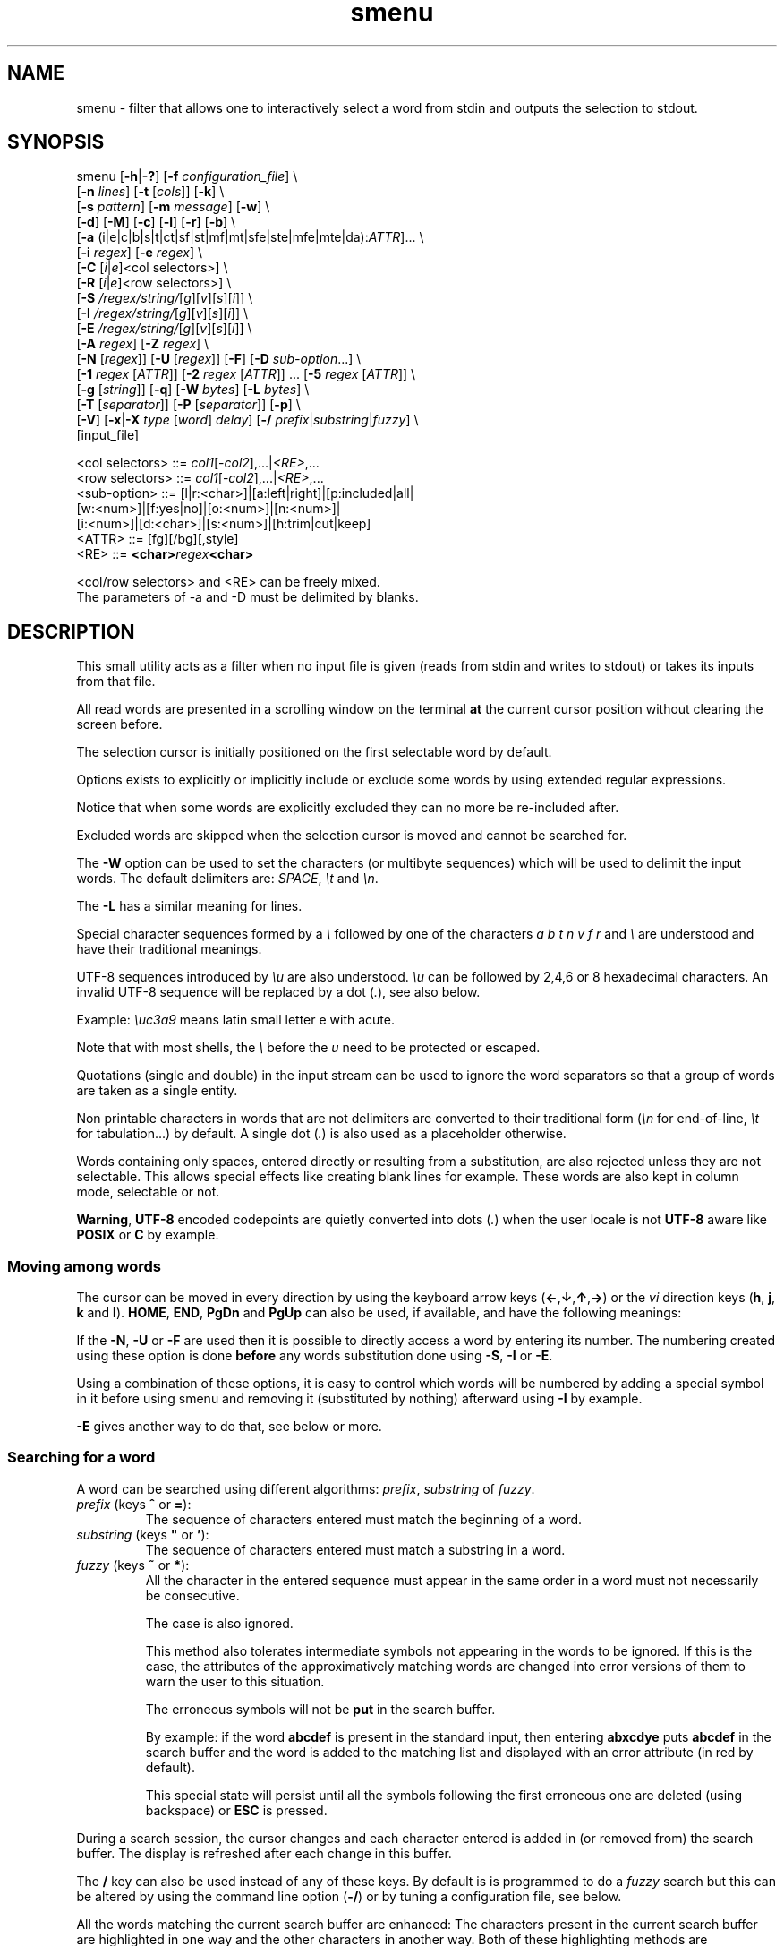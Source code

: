 .TH smenu 1 "2015" "beta"
.SH NAME
smenu - filter that allows one to interactively select a word from stdin
and outputs the selection to stdout.
.SH SYNOPSIS
.nf
\f(CRsmenu [\fB-h\fP|\fB-?\fP] [\fB-f\fP \fIconfiguration_file\fP] \\
      [\fB-n\fP \fIlines\fP] [\fB-t\fP [\fIcols\fP]] [\fB-k\fP] \\
      [\fB-s\fP \fIpattern\fP] [\fB-m\fP \fImessage\fP] [\fB-w\fP] \\
      [\fB-d\fP] [\fB-M\fP] [\fB-c\fP] [\fB-l\fP] [\fB-r\fP] [\fB-b\fP] \\
      [\fB-a\fP (i|e|c|b|s|t|ct|sf|st|mf|mt|sfe|ste|mfe|mte|da):\fIATTR\fP]... \\
      [\fB-i\fP \fIregex\fP] [\fB-e\fP \fIregex\fP] \\
      [\fB-C\fP \
[\fIi\fP|\fIe\fP]<col selectors>] \\
      [\fB-R\fP \
[\fIi\fP|\fIe\fP]<row selectors>] \\
      [\fB-S\fP \fI/regex/string/\fP[\fIg\fP][\fIv\fP][\fIs\fP][\fIi\fP]] \\
      [\fB-I\fP \fI/regex/string/\fP[\fIg\fP][\fIv\fP][\fIs\fP][\fIi\fP]] \\
      [\fB-E\fP \fI/regex/string/\fP[\fIg\fP][\fIv\fP][\fIs\fP][\fIi\fP]] \\
      [\fB-A\fP \fIregex\fP] [\fB-Z\fP \fIregex\fP] \\
      [\fB-N\fP [\fIregex\fP]] [\fB-U\fP [\fIregex\fP]] [\fB-F\fP] \
[\fB-D\fP \fIsub-option\fP...] \\
      [\fB-1\fP \fIregex\fP [\fIATTR\fP]] \
[\fB-2\fP \fIregex\fP [\fIATTR\fP]] ... \
[\fB-5\fP \fIregex\fP [\fIATTR\fP]] \\
      [\fB-g\fP [\fIstring\fP]] [\fB-q\fP] \
[\fB-W\fP \fIbytes\fP] [\fB-L\fP \fIbytes\fP] \\
      [\fB-T\fP [\fIseparator\fP]] [\fB-P\fP [\fIseparator\fP]] [\fB-p\fP] \\
      [\fB-V\fP] [\fB-x\fP|\fB-X\fP \fItype\fP [\fIword\fP] \fIdelay\fP] \
[\fB-/\fP \fIprefix\fP|\fIsubstring\fP|\fIfuzzy\fP] \\
      [input_file]

      <col selectors> ::= \fIcol1\fP[-\fIcol2\fP],...|\fI<RE>\fP,...
      <row selectors> ::= \fIcol1\fP[-\fIcol2\fP],...|\fI<RE>\fP,...
      <sub-option>    ::= [l|r:<char>]|[a:left|right]|[p:included|all|
                          [w:<num>]|[f:yes|no]|[o:<num>]|[n:<num>]|
                          [i:<num>]|[d:<char>]|[s:<num>]|[h:trim|cut|keep]
      <ATTR>          ::= [fg][/bg][,style]
      <RE>            ::= \fB<char>\fIregex\fB<char>\fR

      <col/row selectors> and <RE> can be freely mixed.
      The parameters of -a and -D must be delimited by blanks.
.fi
.SH DESCRIPTION
This small utility acts as a filter when no input file is given
(reads from stdin and writes to stdout) or takes its inputs from that file.

All read words are presented in a scrolling window on the terminal
\fBat\fP the current cursor position without clearing the screen before.
.PP
The selection cursor is initially positioned on the first selectable word
by default.
.PP
Options exists to explicitly or implicitly include or exclude some words by
using extended regular expressions.

Notice that when some words are explicitly excluded they can no more be
re-included after.
.PP
Excluded words are skipped when the selection cursor is moved and cannot
be searched for.
.PP
The \fB-W\fP option can be used to set the characters (or multibyte
sequences) which will be used to delimit the input words.
The default delimiters are: \fISPACE\fP, \fI\\t\fP and \fI\\n\fP.
.PP
The \fB-L\fP has a similar meaning for lines.

Special character sequences formed by a \fI\\\fP followed by one of the
characters \fIa\fP \fIb\fP \fIt\fP \fIn\fP \fIv\fP \fIf\fP \fIr\fP and
\fI\\\fP are understood and have their traditional meanings.

UTF-8 sequences introduced by \fI\\u\fP are also understood.
\fI\\u\fP can be followed by 2,4,6 or 8 hexadecimal characters.
An invalid UTF-8 sequence will be replaced by a dot  (\fI.\fP), see
also below.

Example: \fI\\uc3a9\fP means latin small letter e with acute.
.PP
Note that with most shells, the \fI\\\fP before the \fIu\fP need to be
protected or escaped.
.PP
Quotations (single and double) in the input stream can be used to ignore
the word separators so that a group of words are taken as a single entity.
.PP
Non printable characters in words that are not delimiters are
converted to their traditional form (\fI\\n\fP for end-of-line,
\fI\\t\fP for tabulation...) by default.
A single dot (\fI.\fP) is also used as a placeholder otherwise.
.PP
Words containing only spaces, entered directly or resulting from a
substitution, are also rejected unless they are not selectable.
This allows special effects like creating blank lines for example.
These words are also kept in column mode, selectable or not.
.PP
\fBWarning\fP, \fBUTF-8\fP encoded codepoints are quietly converted
into dots (\fI.\fP) when the user locale is not \fBUTF-8\fP aware like
\fBPOSIX\fP or \fBC\fP by example.
.PP
.SS "Moving among words"
The cursor can be moved in every direction by using the
keyboard arrow keys (\fB\(<-\fP,\fB\(da\fP,\fB\(ua\fP,\fB\(->\fP)
or the \fIvi\fP direction keys (\fBh\fP, \fBj\fP, \fBk\fP and \fBl\fP).
\fBHOME\fP, \fBEND\fP, \fBPgDn\fP and \fBPgUp\fP can also be used,
if available, and have the following meanings:
.TS
tab(@);
l l.
\(<-, h@Previous word
\(ua, k@Previous line
PgUp, K@Previous pages
Home@First word of the window
CTRL+Home, SHIFT+Home, CTRL+k@First word
.sp
\(->, l@Next Word
\(da, j@Next line
PgDn, J@Next pages
End@Last word of the window
CTRL+End, SHIFT+End, CTRL+j@Last word
.TE

If the \fB-N\fP, \fB-U\fP or \fB-F\fP are used then it is possible to
directly access a word by entering its number.
The numbering created using these option is done \fBbefore\fP any words
substitution done using \fB-S\fP, \fB-I\fP or \fB-E\fP.

Using a combination of these options, it is easy to control which words
will be numbered by adding a special symbol in it before using smenu and
removing it (substituted by nothing) afterward using \fB-I\fP by example.

\fB-E\fP gives another way to do that, see below or more.
.SS "Searching for a word"
A word can be searched using different algorithms: \fIprefix\fP,
\fIsubstring\fP of \fIfuzzy\fP.
.TP
\fIprefix\fP (keys \fB^\fP or \fB=\fP):
The sequence of characters entered must match the beginning of a word.
.TP
\fIsubstring\fP (keys \fB"\fP or \fB'\fP):
The sequence of characters entered must match a substring in a word.
.TP
\fIfuzzy\fP (keys \fB~\fP or \fB*\fP):
All the character in the entered sequence must appear in the same order
in a word must not necessarily be consecutive.

The case is also ignored.

This method also tolerates intermediate symbols not appearing in the
words to be ignored.
If this is the case, the attributes of the approximatively matching
words are changed into error versions of them to warn the user to this
situation.

The erroneous symbols will not be \fBput\fP in the search buffer.

By example: if the word \fBabcdef\fP is present in the standard input,
then entering \f(CBabxcdye\fP puts \fBabcdef\fP in the search buffer
and the word is added to the matching list and displayed with an error
attribute (in red by default).

This special state will persist until all the symbols following the first
erroneous one are deleted (using backspace) or \fBESC\fP is pressed.
.PP
During a search session, the cursor changes and each character entered is
added in (or removed from) the search buffer.
The display is refreshed after each change in this buffer.
.PP
The \fB/\fP key can also be used instead of any of these keys. By default
is is programmed to do a \fIfuzzy\fP search but this can be altered by
using the command line option (\fB-/\fP) or by tuning a configuration
file, see below.
.PP
All the words matching the current search buffer are enhanced:
The characters present in the current search buffer are highlighted in
one way and the other characters in another way.
Both of these highlighting methods are configurable.
.PP
Typically, if the user has entered the search sequence: \fBo\fP, \fBs\fP,
then the matching word "words" will be displayed as
\fBw\fP\fIo\fP\fBrd\fP\fIs\fP when the \fIfuzzy\fP algorithm is in use
depending of the display attributes configured.
.PP
\fBESC\fP can be used anytime to abort the current search session.
\fBENTER\fP and all cursor moves also terminate the search
session but do not clear the list of the matching words.
.PP
The user can then use the \fBn\fP/\fBSPACE\fP keys (forward) and the
\fBN\fP key (backward) to navigate in the matching words list.
.PP
If the user hits the \fBHome\fP or \fBEnd\fP key during a search session
then the matched word list is reduced to the words starting (respectively)
ending with the current search pattern and the window is refreshed.

This behaviour is persistent until the user hit the \fBESC\fP or
\fBENTER\fP key.

By example, if the search pattern is \f(CBsh\fP and the user hits
\fBEnd\fP, then only the words \fIending\fP with \f(CBsh\fP will be
added in the searched word list and enhanced.

Note that when a matching word is selected, its enhanced characters only
show one of the multiple matching possibilities.

When not in a search session \fBESC\fP can be also used to clear the
matched words list and to reset the search buffer.
.PP
In summary, here is the meaning of the special keys in search mode:
.TS
tab(@);
lb s s
l l c
^ ^ l
l lw(6c) c .
Keys which clear the matched words list.
Key@Meaning@Closes
@@the
@@search
@@session
_
Esc@Cancel search@Yes
_

.T&
lb s s
l l l
^ ^ l
l lw(6c) c .
Keys which keep or update the matched words list.
Key@Meaning@Closes
@@the
@@search
@@session
_
\(<-@Previous word@Yes
\(ua@Previous line@Yes
PgUp@Previous page@Yes
CTRL+Home, SHIFT+Home, CTRL+k@First word@Yes

\(->@Next word@Yes
\(da@Next line@Yes
PgDn@Next pages@Yes
CTRL+End, SHIFT+End, CTRL+j@Last word@Yes

Home@T{
Only keep the words starting with the search pattern
T}@No
End@T{
Only keep the words ending with the search pattern
T}@No

Ins@Tag word@No
Del@Untag word@No
_
.TE
.PP
Note that the search buffer is persistent as long as the same search
algorithm is used and \fBESC\fP has not been pressed.
.SS "Selection and Exit"
Pressing \fBq\fP gives the possibility to exit without selecting anything.
.PP
By default, \fBENTER\fP writes the selected word to stdout when not in
search mode otherwise it exits from this mode and does nothing more.
If you want to be able to select a word \fIeven\fP when in search mode,
use the \fB-r\fP option to change this behavior.
.SS "Tagging (multi-selections)"
When the tagging is activated by using the command line \fB-T\fP or
\fB-P\fP option, then the keys \fBt\fP, \fBT\fP, \fBINS\fP and \fBDEL\fP
can be used to tag/untag some words.
These tagged words will then be output on the standard output when
\fBENTER\fP is pressed.
.TP
\fBt\fP
Tag/untag or Pin/unpin the word under the cursor (toggle).
.TP
\fBT\fP
Tag or pin the matching words if any.
.TP
\fBU\fP
Untag or unpin the matching words if any.
.TP
\fBINS\fP
Tag or pin the word under the cursor.
.TP
\fBDEL\fP
Untag or unpin the word under the cursor.
.SS Help
A small help message can be displayed when hitting \fB?\fP.
This display will last for 10s or until a valid key or \fBESC\fP is
pressed.
.SS Scroll bar
A scroll bar is displayed at the right of the scrolling window.
Its appearance is meant to be classical but it has some particularities:
.IP * 2
The scroll bar is not displayed if all the input words fit on only one
line.
.IP * 2
Otherwise, the scroll bar is always displayed except when the \fB-q\fP
option is set.
This option completely disables the scroll bar display.
.IP * 2
When the scrolling window has only one line, the scroll bar has only 3
states:
.RS 2
.IP - 2
\fBv\fP when on all but the last line, indicating that you can go down
to see more.
.IP - 2
\fB^\fP when on the last line.
.IP - 2
\fB|\fP otherwise.
.RE
.IP * 2
When there is more than one line to display, \fB/\fP means that the window
displays the first line, \fB\\\fP the last line.
\fB|\fP is used to fill the gap, see below the different possible
configurations.
.TS
tab(@);
l l l l l
l l l l l
l l l l .
\\@\\@^@^@\\ @Do not remove this trailing space!
|@|@|@|@/
/@v@/@v
.TE
.PP
A \fB+\fP can also appear in the scroll bar in lieu of the vertical bar,
giving the relative position of the cursor line in the bunch of input
words.
.SS "Terminal resizing (also see BUGS/LIMITATIONS)"
The windows is redrawn if the terminal is resized.
The redrawing is actually done only 1s after the end of the resizing to
avoid artefacts on screen.
The cursor will remain on the current selected word but may be displayed
at another place in the window.
.SS Unicode support
This utility is Unicode aware and should be able to display correctly
any Unicode character (even double-width ones) as long as the current
encoding is \fBUTF-8\fP (\fBUTF-8\fP in the output of the \fIlocale\fP
command).
.SS Configuration
If a file with adequate permissions and the same name as the executable
but prefixed with a dot is present in the current directory
or in the user's home directory, then it will be parsed as a
\fIini\fP file.
The values read from the file in the home directory will be overridden by
the ones read from the local directory (if it is present).

Missing and bad keywords are silently skipped.

The values read, if valid, override the default hard-coded ones.

If a value is invalid an error message is shown and the program terminates.

The values of the timers must be given in units of \fB1/10\fP of a second.

Here is an example giving the syntax and the names of the keywords
allowed:
.PP
.nf
\f(CR--8<------------------------------------------------------------------
[colors]
  ; The terminal must have at least 8 colors and/or have attributes like bold
  ; and reverse for this to be useful
  ; if not the following settings will be ignored.

  method=ansi             ; classic | ansi (default)

  cursor=0/2              ; cursor attributes
  cursor_on_tag=0/2,u     ; cursor on tag attributes
  shift=6,b               ; shift symbol attributes
  bar = 7/4,b             ; scroll bar attributes
  search_field = 0/6      ; search field attributes
  search_text = 7,bu      ; search text attributes
  match_field = 1,b       ; matching words field attributes
  match_text = 7,bu       ; matching words text attributes
  search_err_field = 1    ; approximate search field attributes
  search_err_text = 1,r   ; approximate search text attributes
  ; match_err_field = 3   ; approximate matching words field attributes
  match_err_text = 1      ; approximate matching words text attributes
  ; include = b           ; selectable color attributes
  exclude = 4/0,u         ; non-selectable color attributes
  tag = 0/5               ; tagged (selected) attributes
  daccess = 3,b           ; direct access tag attributes

  special1 = 7/4,b        ; attributes for the special level 1
  special2 = bu           ; attributes for the special level 2
  special3 = /3,b         ; attributes for the special level 3
  special4 = 7/4          ; attributes for the special level 4
  special5 = 7/2,b        ; attributes for the special level 5

[window]
  lines = 7               ; default number of lines of the window

[limits]
  word_length = 1024      ; arbitrary max length of input words (int)
  words = 32767           ; arbitrary max number of allowed input
                          ; words (int)
  columns = 128           ; arbitrary max number of columns (int)

[timers]
  search = 60             ; search timers in 1/10 s
  help = 150              ; duration of the help message in 1/10 s
  window = 7              ; delay before redrawing if the size of the
                          ; terminal's window change in 1/10 s
  direct_access = 6       ; duration allowed to add a new digit to
                          ; the direct word access number in 1/10 s

[misc]
  default_search_method = substring
--8<------------------------------------------------------------------
\fP
.fi
.IP * 2
The \fBmethod\fP keyword can take the two possible values displayed
above and determines if you want to use the native method (limited to 8
colors) of the \fBansi\fP method (ISO 8613-6) if your terminal supports
more than 8 colors.

The default value corresponds to \fBansi\fP.

The attributes syntax is [fg][/bg][,toggles] where \fBfg\fP and
\fBbg\fP are numbers representing the foreground and background
color and \fBtoggles\fP is a strings which can contain the characters
\fIb\fP, \fId\fP, \fIr\fP, \fIs\fP, \fIu\fP and \fIi\fP  standing for
\fIb\fPold, \fId\fPim, \fIr\fPeverse, \fIs\fPtandout, \fIu\fPnderline
and \fIi\fPtalic.
.IP * 2
Spaces are allowed anywhere in the lines and between them, even around
the \fB=\fP.
.IP * 2
Everything following a \fB;\fP is ignored.
.IP * 2
When undefined, the default limits are:
.TS
tab(@);
l l .
words@32767
word_length@256
columns@256
.TE
.SH OPTIONS
.IP "\fB-h\fP or \fB-?\fP"
Displays a long (\fB-h\fP) or short (\fB-?\fP) help message and exits.
.IP "\fB-f\fP \fIconfiguration_file\fB"
This option gives the possibility to select an alternative configuration
file.  If the given file doesn't exist or is not readable then the
default values will be used.

The \fB.smenu\fP files in the user's home directory and in the current
directory, if present, will be ignored when this option is used.
.IP "\fB-n\fP \fIlines\fB"
Gives the maximum number of lines in the scrolling selection window.
By default five lines at most are displayed and the other ones, if
any, need you to scroll the window.
.IP "\fB-t\fP [\fIcolumns\fP]"
This option sets the tabulation mode and, if a number is specified,
attents to set the number of displayed columns to that number.
In this mode, embedded line separators are ignored.
The options \fB-A\fP and \fB-Z\fP can nevertheless be used to force words
to appear in the first (respectively last) position of the displayed line.
.PP
.RS
Note that the number of requested columns will be automatically reduced
if a word does not fit in the calculated column size.
.PP
In this mode each column has the same width.
.RE
.IP \fB-k\fP
By default, the spaces surrounding the output string will be deleted.
This option forces them to be retained.
.IP \fB-v\fP
By default, when searching, an alarm is produced by the terminal when
the user enters a character or makes a move which lead to no result or
to an error condition. This argument make this beep visual by briefly
showing the cursor.
.IP "\fB-s\fP \fIpattern\fP"
Place the cursor on the first word corresponding to the specified pattern.

\fIpattern\fP can be:
.RS
.IP * 2
A \fB#\fP immediately followed by a \fBnumber\fP giving the initial
position of the cursor (counting from 0).

If the word at this position is excluded, then the first previous non
excluded word is selected if it exists, otherwise the first non excluded
word is selected.

If this number if greater than the number of words, the cursor will be
set on the latest selectable position.
.IP * 2
A single \fB#\fP or the string \fB#last\fP to set the initial
cursor position to the latest selectable word position.
.IP * 2
A string starting with a \fB/\fP indicating that we want the cursor
to be set to the first word matching the given regular expression.
.IP * 2
A \fBprefix\fP string indicating that we want the cursor to be set on the
first word matching the string given (\fBa\fP will match \fBCancel\fP
by example).
.PP
Warning, when searching for a prefix or a regular expression, smenu
only looks for them after an eventual modification, so for example,
the command:
\f(CBsmenu -I/c/x/ -s/c <<< "a b c d"\fP won't find c and put the cursor
on \fBa\fP but \f(CBsmenu -I/c/x/v -s/c <<< "a b c d"\fP will find it and
put the cursor on the \fBx\fP substituting the \fBc\fP on screen only

\fI\\u\fP sequences can be used in the pattern.
.RE
.IP "\fB-m\fP \fImessage\fP"
Displays a message above the window.
If the current locale is not \fIUTF-8\fP, then all \fIUTF-8\fP characters
in it will be converted into a dot.

\fI\\u\fP sequences can be used in the message.

Note that the message will be truncated if it does not fit on a terminal
line.
.IP "\fB-w\fP"
When \fB-t\fP is followed by a number of columns, the default is to
compact the columns so that they use the less terminal width as
possible.
This option enlarges the columns in order to use the whole terminal width.

When in column mode, \fB-w\fP can be used to force all the columns to
have the same size (the largest one).
See option \fB-c\fP below.
.PP
.RS
Note that the column's size is only calculated once when the words are
displayed for the first time.
A terminal resize will not update this value.
This choice enables a faster display.
.RE
.PP
.IP \fB-d\fP
Tells the program to clean up the display before quitting by removing
the selection window after use as if it was never displayed.
.IP \fB-M\fP
Centers the display if possible.
.IP \fB-c\fP
Sets the column mode.
In this mode the lines of words do not wrap when the right border of
the terminal is reached but only when a special character is read.
Some words will not be displayed without an horizontal scrolling.

If such a scrolling is needed, some indications may appear on the left
and right edge of the window to help the user to reach the unseen words.

In this mode, the width of each column is minimal to keep the maximum
information visible on the terminal.
.IP \fB-l\fP
Sets the line mode.
This mode is the same as column mode but without any column alignment.
.IP \fB-r\fP
Enables \fBENTER\fP to validate the selection even in search mode.
.IP \fB-b\fP
Replaces all non-printable characters by a blank.
If this results in a blank word, it will be potentially deleted.
.IP "\fB-a \fIPREFIX:ATTR\fP [\fIPREFIX:ATTR\fP...]"
Sets the display attributes of the elements displayed and the cursor.

At least one attribute prefixed attribute must be given.

\fIPREFIX\fP can take the following values:
.RS
.IP \fIi\fP
included words.
.IP \fIe\fP
excluded words.
.IP \fIc\fP
cursor.
.IP \fIb\fP
scroll bar.
.IP \fIs\fP
shift indicator.
.IP \fIt\fP
tagged words.
.IP \fIct\fP
cursor on tagged words.
.IP \fIsf\fP
search field.
.IP \fIst\fP
search text.
.IP \fIsfe\fP
approximate search field with error.
.IP \fIste\fP
approximate search text with error.
.IP \fImf\fP
matched words field.
.IP \fImt\fP
matched words text.
.IP \fImfe\fP
matched words field with error.
.IP \fImte\fP
matched words text with error.
.IP \fIda\fP
direct access tag.
.RE

If more than one attribute is given, then they must be separated by
spaces.

See the \fB-1\fP option for the \fIATTR\fP syntax.
.IP "\fB-i\fP \fIregex\fP"
Sets the \fBi\fPnclude filter to match the selectable words.
All the other words will become implicitly non-selectable (excluded)

\fB-i\fP can be used more than once with cumulative effect.

\fI\\u\fP sequences can also be used in the regexp.
.IP "\fB-e\fP \fIregex\fP"
Sets the \fBe\fPxclude filter to match the non-selectable words.
All the other selectable words will become implicitly selectable (included)

\fB-e\fP can be used more than once with cumulative effect.
This filter has a higher priority than the include filter.

The \fIregex\fP selections made using \fB-i\fP and/or \fB-e\fP are done
before the possible words alterations made by \fB-I\fP or \fB-E\fP
(see below).

\fI\\u\fP sequences can also be used in the regexp.
.IP "\fB-C\fP [\fIi\fP|\fIe\fP] \
<\fIcol selectors\fP>"

These letters are case independent so \fII\fP can be used in place of
\fIi\fP per example.

In column mode, this option allows one to restrict the previous
selections or de-selections to some columns.
If no selection is given via \fB-i\fP and \fB-e\fP this option gives the
possibility to select entire columns by giving their numbers (1 based)
of extended regular expressions.

\fIi\fP or nothing select the specified ranges of columns.
\fIe\fP select all but the specified ranges of columns.

The words in the selected columns will be considered as \fBi\fPncluded
And the others \fBe\fPxcluded.

A selection by regular expressions means that a column containing a word
matching one of these expression will be included or excluded according
to the letter given after the option.

Regular expressions and column numbers can be freely mixed.

Regular expression in \fB-C\fP and \fB-R\fP can contain \fIUTF-8\fP
characters either directly or by using the \fI\\u\fP notation.

Example of columns selection: \f(CB-Ci2,3,/X./,5-7\fP forces the cursor
to only navigate in columns \fB2\fP,\fB3\fP,\fB5\fP,\fB6\fP and \fB7\fP
and those containing a two characters word starting with '\fBX\fP'.
If \fIe\fP was used in place of \fIi\fP, all the columns would have been
selected \fBexcept\fP the columns \fB2\fP,\fB3\fP,\fB5\fP,\fB6\fP,\fB7\fP
and those matching the extended regular expression '\f(CBX.\fP'.

Spaces are allowed in the selection string if they are protected.

The column mode is forced when this option is selected.
.IP "\fB-R\fP [\fIi\fP|\fIe\fP] \
<\fIrow selectors\fP>"
Similar to \fB-C\fP but for the rows.

One difference though: this is the line mode which is forced by this
option NOT the column mode.

\fB-C\fP and \fB-R\fP can be used more than once in a cumulative manner:
The selection mode (selection or de-selection) is given by the first
occurrence of the options, the other occurrences will only update the
selected or de-selected ranges.
.IP "\fB-S\fP /\fIregex\fP/replacement string/[\fIg\fP][\fIv\fP][\fIs\fP]"
Post-processes the words by applying a regular expression based
substitution.
The argument must be formatted as in the \fBsed\fP editor.

This option can be used more than once.
Each substitution will be applied in sequence on each word.
This sequence can be stopped if a \fBstop\fP flag is encountered.

.RS
\fBflags:\fP
.IP * 2
The optional trailing \fBg\fP (for \fIg\fPlobal) means that all matched
occurrences shall be replaced and not only the first one.
.IP * 2
The optional trailing \fBv\fP (for \fIv\fPisual) means that the altered
words will only be used for display and search.
The modifications will \fInot\fP be reflected in the returned word.
.IP * 2
The optional trailing \fBs\fP (for \fIs\fPtop) means that no more
substitution will be allowed on this word even if another \fB-S\fP is
used.
.IP * 2
The optional trailing \fBi\fP (for \fIi\fPgnore case) means that the
string search operation should ignore the case for this pattern.

Small example:
\f(CBR=$(echo a b c | smenu -S /b/B/)\fP
will display \f(CR"a B c"\fP and \f(CBR\fP will contain \fIB\fP if \fI
B\fP is
selected meanwhile
\f(CBR=$(echo a b c | smenu -S /b/B/\fBv\fP)\fR
will display the same as above but \f(CBR\fP will contain the original
word \fIb\fP if \fIB\fP is selected.
In both cases, only the word \fIB\fP will be searchable and not \fIb\fP.
.RE
.IP "\fB-I\fP /\fIregex\fP/replacement string/[\fIg\fP][\fIv\fP][\fIs\fP]"
Post-processes the \fBselectable\fP words by applying a regular
expression based substitution (see \fB-S\fP for details).
.IP "\fB-E\fP /\fIregex\fP/replacement string/[\fIg\fP][\fIv\fP][\fIs\fP]"
Post-processes the \fBexcluded\fP (or \fBnon-selectable\fP) words by
applying a regular expression based substitution (see \fB-S\fP for
details).
.PP
.RS
The \fB/\fP separator that \fB-I\fP and \fB-E\fP are using above can be
substituted by any other character except \fISPACE\fP, \fI\\t\fP,
\fI\\f\fP, \fI\\n\fP, \fI\\r\fP and \fI\\v\fP.
.PP
In the three previous options, \fIregex\fP is a \fBPOSIX\fP
\fBE\fPxtended \fBR\fPegular \fBE\fPxpression.
For details, please refer to the \fBregex\fP manual page.
.PP
Additionally \fI\\u\fP sequences can also be used in the regexp.
.PP
.RE
If a post-processing action (\fB-S\fP/\fB-I\fP/\fB-E\fP) results in an
empty (length 0) word, then we have two cases:
.RS
.IP "in column mode:"
Substitutions involving empty words can lead to misalignments, so it is
necessary to prohibit them and terminate the program.
These substitutions have to be made with other tools before using this
utility.
.IP "otherwise:"
The word is simply removed.
.RE
.IP "\fB-A\fP \fIregex\fP"
In column mode, forces all words matching the given regular expression
to be the first one in the displayed line.
If you want to only rely on this method to build the lines, just specify
an empty \fBregex\fP to set the end-of-line separator with \fI-L ''\fP)
.PP
.RS
\fI\\u\fP sequences can also be used in the regexp after \fB-A\fP.
.RE
.IP "\fB-Z\fP \fIregex\fP"
Similar to \fB-A\fP but forces the word to be the latest of its line.
The same trick with \fB-L\fP can also be used.
.PP
.RS
\fI\\u\fP sequences can also be used in the regexp after \fB-Z\fP.
.RE
.IP "\fB-N\fP [\fIregex\fP]"
This option allows one to number the selectable words matching a
specific regular expression.
These numbers are numbered starting from 1 and provides a direct access
to the words.

To use this functionality, the user must enter the number which
corresponds to the desired entry digit per digit.

Each new digit must be added in a time frame of 1/2 seconds (per default)
otherwise the number is considered complete and a newly entered digit
will start a new number.
If the number does not exists, then the cursor is restored to it's
initial position.

The sub-options of the \fB-D\fP option described below can change the
way \fB-N\fP sets and formats the numbers.

This option can be used more than once with cumulative effects.

\fB-N\fP, \fB-U\fP and \fB-F\fP can be mixed.
.IP "\fB-U\fP [\fIregex\fP]"
This option allows one to un-number words.
If placed after a previous \fB-N\fP, it can be used to remove the
numbering of selected words.
If placed before, the word which doesn't match its regular expression
will be numbered by default.

This mechanism is similar to to the inclusion/exclusion of words by
\fB-i\fP and \fB-e\fP.

This option can be used more than once with cumulative effects.

\fB-U\fP, \fB-N\fP and \fB-F\fP can be mixed.
.IP "\fB-F\fP"
This option is similar to \fB-N\fP but does not generate a continuous
flow of numbers but extracts them from the word itself.

With this option you can take full control of the numbering of the
displayed word.
Note that the numbering does not need to be ordered.

The resulting word after the extraction of the number must be non empty.

Some sub-option are required, see the \fB-D\fP option described below.

\fBNotice\fP that for this option to work correctly, all the embedded
numbers must have the same number of digits.
To get that, a preprocessing may be necessary on the words before using
this program.

\fB-F\fP, \fB-N\fP and \fB-U\fP can be mixed.
.IP "\fB-D\fP [\fIparameters\fP]"
This option allows one to change the default behaviour of the \fB-N\fP,
\fB-U\fP and \fB-F\fP options.

Its optional parameters are called sub-options and must respect the
format \fBx\fP:\fBy\fP where \fBx\fP can be:
.RS
.TP
\f(CBl\fP (\fB-F\fP, \fB-N\fP and \fB-U\fP options)
Here \fBy\fP is the UTF-8 character (in native or \fI\\u\fP form)
to print before the number. The default is a single space.
.
.TP
\f(CBr\fP (\fB-F\fP, \fB-N\fP and \fB-U\fP options)
Here \fBy\fP is the UTF-8 character (in native or \fI\\u\fP form)
to print after the number. The default is \f(CB)\fP.
.
.TP
\f(CBa\fP (\fB-F\fP, \fB-N\fP and \fB-U\fP options)
Here \fBy\fP is '\f(CBleft\fP' (or one of its prefixes) if the number
must be \fIleft\fP aligned, or '\f(CBright\fP' (or one of its prefixes)
if it must be \fIright\fP aligned. The default is \f(CBright\fP.
.
.TP
\f(CBp\fP (\fB-F\fP, \fB-N\fP and \fB-U\fP options)
Here \fBy\fP is '\f(CBincluded\fP' (or one of its prefixes)
or '\f(CBall\fP' (or one of its prefixes) for the initial \fIp\fPadding of
the non numbered words. '\f(CBincluded\fP' means that only \fIincluded\fP
word will be padded while '\f(CBall\fP' means pad \fIall\fP words. The
default is \f(CBall\fP.
.
.TP
\f(CBw\fP (\fB-F\fP, \fB-N\fP and \fB-U\fP options)
Here \fBy\fP is the \fIw\fPidth of the number between 1 and 5 included.
.
.TP
\f(CBf\fP (\fB-F\fP, \fB-N\fP and \fB-U\fP options)
Here \fBy\fP controls if the numbering must \fIf\fPollow the last
extracted number (defaults to \f(CByes\fP) or if it must remain
independent.
.
.TP
\f(CBh\fP (\fB-F\fP option)
Tells what to do with the characters present before the embedded number if
any.

The allowed directives are: '\f(CBtrim\fP' which discads them if they
form an empty word (only made of spaces and tabulations), '\f(CBcut\fP'
which unconditionnaly discards them and '\f(CBkeep\fP' which places them
at the beginning of the resulting word.

The default value for this directive is '\f(CBkeep\fP'.
.
.TP
\f(CBo\fP (\fB-F\fP option)
Here \fBy\fP is the \fIo\fPffset of the first multibyte character of
the number to extract from the word (defaults to \f(CB0\fP).
.
.TP
\f(CBn\fP (\fB-F\fP option)
Here \fBy\fP is the \fIn\fPumber of multibyte characters to extract
from the word starting at the offset given by the \f(CBo\fP sub-option.
.
.TP
\f(CBi\fP (\fB-F\fP option)
Here \fBy\fP is number of multibyte characters to \fIi\fPgnore after
the extracted number
.
.TP
\f(CBd\fP (\fB-F\fP, \fB-N\fP and \fB-U\fP options)
Here \fBy\fP is a multibyte separator.
When present, this directive instructs smenu to output the selected
numbered word(s) \fIprefixed\fP by its(their) direct access number(s)
and the given separator.

Only the numbered word(s) will be prefixed.

\f(CBd\fP stands for \fBd\fPecorate.

This directive can be useful when you want to post-process the output
according to its direct access number.
.
.TP
\f(CBs\fP (\fB-F\fP, \fB-N\fP and \fB-U\fP options)
Here \fBy\fP is the direct access number that will be set for the first
numbered word. Its value is \fB1\fP by default, a value of \fB0\fP
is possible.
.P
Example: \f(CWr:\\> l:\\< a:l d:_ \fP

To number all words with the default parameters, use the
syntax: "\f(CW-N .\fP" which is a shortcut for:
"\f(CW-N . l:' ' r:')' a:r p:a\fP"

The \fIpadding\fP sub-option specifies whether spaces must also be
added in front of excluded words or not to improve compactness.

When the \f(CBw\fP sub-option is not given the width of the numbers is
determined automatically but if \fB-F\fP is set and the value of the
\f(CBn\fP sub-option is given then this value is used.
.RE
.IP "\fB-1\fP ... \fB-5\fP \fIregex\fP [\fIATTR\fP]"
Allows one to give a special display color to up to 5 classes of words
specified by regular expressions.
They are called \fBspecial levels\fP.
Only selectable words will be considered.

By default, the 5 special levels have their foreground color set to
red, green, brown/yellow, purple and cyan.
All these colors also can be set or modified permanently in the
configuration files.
See the example file above for an example.

The optional second argument (\fIATTR\fP) can be used to override the
default or configured attributes of each class.
Its syntax is the same as the one used in the configuration file:
.nf
[\fIfg\fP][/\fIbg\fP][,{\fIb\fP|\fId\fP|\fIr\fP|\fIs\fP|\fIu\fP|\fIi\fP}] \
| [{\fIb\fP|\fId\fP|\fIr\fP|\fIs\fP|\fIu\fP|\fIi\fP}]
.fi

Examples of possible attributes are:
.nf
  \f(CB2/0,bu \fPgreen on black bold underline
  \f(CB/2     \fPgreen background
  \f(CB5      \fPtext in purple
  \f(CBrb     \fPreverse bold
.fi

\fI\\u\fP sequences can be used in the pattern.
.IP "\fB-g\fP [\fIstring\fP]"
Replaces the blank after each words in column or tabular mode by a column
separator.

This separator is extracted from the \fIstring\fP argument and each
of its (multibyte) character is used one after the other to fill
the gutter.

If there are more columns that gutter characters then the last character
is used for the remaining columns.

When not given, the separator defaults to a vertical bar \fI|\fP (or a
full height vertical bar if the locale is set to UTF-8).

Each character can be given in normal or \fI\\u\fP form in the
\fIstring\fP argument.

Example: "\f(CB|- \fP" will allow one to separate the first two columns
with '\f(CB|\fP', then '\f(CB-\fP' will be used and '\f(CB \fP' will
separate the remaining columns if any.
.IP \fB-q\fP
Prevents the display of the scroll bar.
.IP "\fB-W\fP \fIbytes\fP"
This option can be used to specify the characters (or multibyte
sequences) which will be used to delimit the input words.

Multibyte sequences (UTF-8) can be natives of using the same ASCII
representation used in words (a leading \fI\\u\fP following by up to 8
hexadecimal characters).

Non-printable characters in arguments should be given using the standard
\fI$''\fP representation.
\fI$'\\t'\fP stands for the tabulation character for example.

The default delimiters are: \fISPACE\fP, \fI$'\\t'\fP and \fI$'\\n'\fP.
.IP "\fB-L\fP \fIbytes\fP"
This option can be used to specify the characters (or multibyte
sequences) which will be used to delimit the lines in the input stream.

Multibyte sequences (UTF-8) can be natives of using the same ASCII
representation used in words (a leading \fI\\u\fP following by up to 8
hexadecimal characters).

Non-printable characters in arguments should be given using the standard
$'' representation.
$'\\n' stands for the newline character for example.

The default delimiter is: \fI$'\\n'\fP.

This option is only useful when the \fB-c\fP or \fB-l\fP option is also
set.

The characters (or multibyte sequences) passed to \fB-L\fP are
automatically added to the list of word delimiters as if \fB-W\fP was
also used.

\fI\\u\fP sequences can also be used here.
.IP "\fB-T\fP [\fIseparator\fP]"
Enables the multi-selections or tag mode.
In this mode, several selectable words can be selected without leaving
the program.

The current word can be automatically tagged when the \fBENTER\fP key
is pressed to complete the selection process if the \fB-p\fP option is
also set or if no word has been tagged.

All the tagged words (and possibly the world under the cursor) will
be sent to stdout separated by the optional argument given after the
option \fB-T\fP.

Note than this \fIseparator\fP can have more than one character, contain
UTF-8 characters (in native or \fI\\u\fP form) and can even contain
control character as in \f(CB$'\\n'\fP.

A space is used as the default separator if none is given.

\fBCaution\fP: To get exactly the same behavior as in version 0.9.11
and earlier, you must also use the \fB-p\fP option.
.IP "\fB-P\fP [\fIseparator\fP]"
Works like \fB-T\fP but, unlike \fB-T\fP, the output depends on the order
in which the words were tagged.  In other words, the first tagged word
comes first in the output, the second tagged word comes next, and so
on.
\fB-P\fP stands for "Pin".
.IP \fB-p\fP
This option modifies the default behavior of the \fB-T\fP and \fB-P\fP
options.
An untagged word under the cursor will be automatically tagged when
\fBENTER\fP is pressed.
.IP \fB-V\fP
Displays the current version and quits.
.TP
\fB-x \fItype\fP [\fIword\fP] \fIdelay\fP
.TQ
\fB-X \fItype\fP [\fIword\fP] \fIdelay\fP
Sets a timeout.
Three types of timeout are possible:
.RS
.TP 10
current:
At the timeout, the word under the cursor and/or the tagged words are
sent to the standard output if the \fBENTER\fP key has been pressed
.TP 10
quit:
At the timeout, nothing is selected as if the \fBq\fP key has been pressed
.TP 10
word:
At the timeout, the word given after the type is selected.  Note that this
word doesn't need to be part of the words coming from the standard input.
.PP
Each type can be be shortened as a prefix of its full name ("cur" for
"current" of "q" for "quit" per example).

The delay must be set in seconds and cannot be above 99999 seconds.

The remaining time (in seconds) is added at the end of the message
displayed above the selection window and is updated in real time each
second.

Each key press except \fBENTER\fP, \fBq\fP, \fBQ\fP and \fB^C\fP resets
the timer to its initial value.

The \fB-X\fP version works like \fB-x\fP but no periodic remaining
messages is displayed above the selection window.
.RE
.IP "\fB-/\fP \fIsearch_method\fP"
Affects the '\fB/\fP' key to a search method. By default '\fB/\fP'
is affected to '\fIfuzzy\fP' but the argument can be any prefix
of '\fIprefix\fP', '\fIsubstring\fP' or '\fIfuzzy\fP'.
.SH NOTES
If tabulators (\fI\\t\fP) are embedded in the input, there is no way
to replace them with the original number of spaces.
In this case use another filter (like \fIexpand\fR) to pre-process
the data.
.SH EXAMPLES
.SS 1
Simple Yes/No/Cancel request with "No" as default choice:
.PP
.nf
\f(CRIn \fBbash\fP:
  \f(CBread R <<< $(echo "Yes No Cancel" \\
               | smenu  -d -m "Please choose:" -s /N)\fP

or
  \f(CBR=$(echo "Yes No Cancel" \\
      | smenu -d -m "Please choose:" -s /N)\fP

In \fBksh\fP:
  \f(CBprint "Yes No Cancel"                \\
  | smenu -d -m "Please choose:" -s /N \\
  | read R\fP
\fP
.fi
.SS 2
Get a 3 columns report about VM statistics for the current process in
\fBbash\fP/\fBksh\fP on Linux:
.PP
.nf
\f(CBR=$(grep Vm /proc/$$/status | expand | smenu -b -W$'\\n' -t3 -g -d)\fB
.PP
\fP
.fi
.SS 3
Create a one column selection window containing the list of the first
20 LVM physical volumes.
At the end, the selection window will be erased.
This example is written in \fBksh\fP).
.PP
.nf
\f(CB
pvs -a -o pv_name --noheadings                 \\
| smenu -m "PV list" -n20 -t1 -d -s //dev/root \\
| read R
\fP
.fi

The display will have a look similar to the following with the cursor
set on the word \fI/dev/root\fP:

.nf
\f(CRPV list
/dev/md126           \\
/dev/md127           |
/dev/root            | <- cursor here.
/dev/sda2            |
/dev/sdb2            |
/dev/sdc1            |
/dev/sdc2            |
/dev/system/homevol  /
\fP
.fi
.SS "4 (advanced)"
Imagine a file named \fBsample.mnu\fP with the following content:

.nf
\f(CR--8<---------------------------------
"1 First Entry" "3 Third entry"
"2 Second entry" "4 Fourth entry"
@@@ "5 Fifth entry"
@@@
"0 Exit menu"
--8<---------------------------------
\fP
.fi

Then this quite esoteric command will render it (centered on the screen) as:

.nf
\f(CR+----------------------------------+
|            Test menu             |
|                                  |
| 1) First Entry   3) Third entry  |
| 2) Second entry  4) Fourth entry |
|                  5) Fifth entry  |
|                                  |
| 0) Exit menu                     |
+----------------------------------+
\fP
.fi

with the cursor on \fIQuit\fP and only the numbers and "Quit" selectable.

\f(CBR=$(smenu R=$(./smenu -q -d -s/Exit -M -n 30 -c      \\
                      -e "@+" -E '/@+/ /'            \\
                      -F -D n:1 i:1                  \\
                      -m "Test menu"$'\n' < sample.mnu)

The selected entry will be available in \f(CBR\fP

Try to understand it as an exercise.
.SH ENVIRONMENT
\fINO_COLOR\fP: force a monochrome terminal when set.
.SH BUGS/LIMITATIONS
Some terminal emulators, those notably based on VTE version later than
0.35 (see https://github.com/GNOME/vte/commit/01380d), have a new feature
that gives them the possibility to wrap/unwrap already displayed lines
when resizing the window.

As far as I known, there is no terminfo entry to disable that.

On these types of terminals, the automatic re-display of the output of
smenu will be disturbed and some artifacts may appear on the screen if
the terminal window is resized.
.SH AUTHORS
\(co 2015 Pierre Gentile (p.gen.progs@gmail.com)
